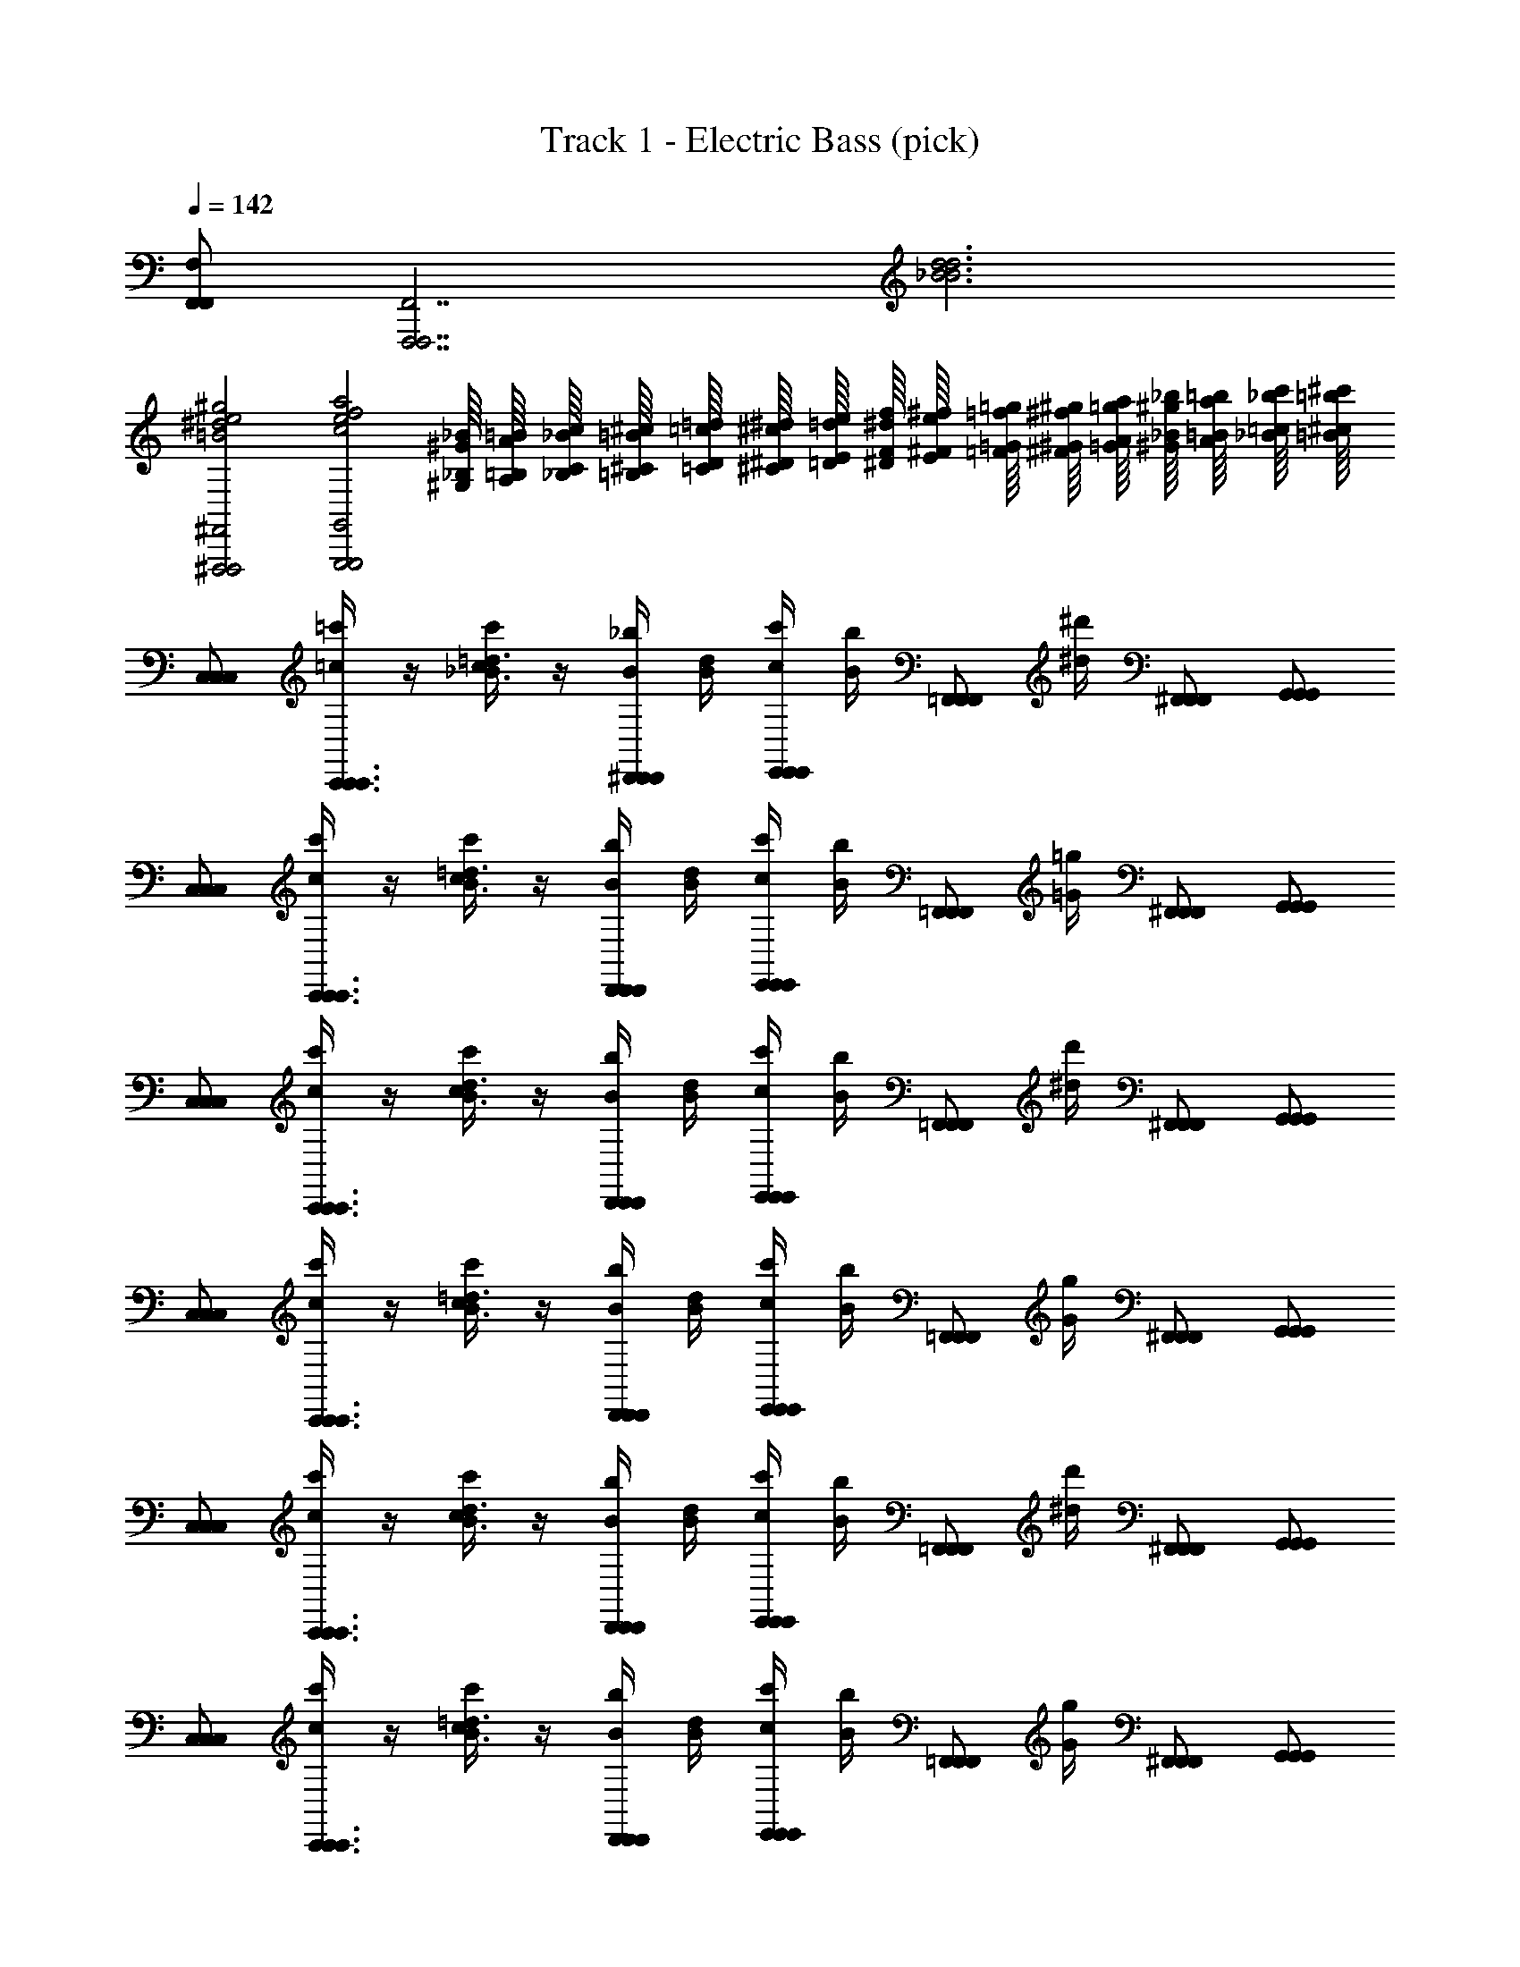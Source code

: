 X: 1
T: Track 1 - Electric Bass (pick)
Z: ABC Generated by Starbound Composer v0.8.7
L: 1/4
Q: 1/4=142
K: C
[F,,/F,,/F,/] [z/F,,,7/F,,,7/F,,7/] [_B3d3B3d3] 
[^F,,,2F,,,2^F,,2=B2^d2e2^g2] [zG,,,2G,,,2G,,2c2e2f2a2] [^G,/16_B,/16^G/16_B/16] [A,/16=B,/16A/16=B/16] [_B,/16C/16_B/16c/16] [=B,/16^C/16=B/16^c/16] [=C/16D/16=c/16=d/16] [^C/16^D/16^c/16^d/16] [=D/16E/16=d/16e/16] [^D/16F/16^d/16f/16] [E/16^F/16e/16^f/16] [=F/16=G/16=f/16=g/16] [^F/16^G/16^f/16^g/16] [=G/16A/16=g/16a/16] [^G/16_B/16^g/16_b/16] [A/16=B/16a/16=b/16] [_B/16=c/16_b/16c'/16] [=B/16^c/16=b/16^c'/16] 
[C,/C,/C,/] [=c'/4=c/4C,,3/4C,,3/4C,,3/4] z/4 [c/4c'/4_B3/4=d3/4] z/4 [B/4_b/4^D,,/D,,/D,,/] [B/4d/4] [c/4c'/4E,,/E,,/E,,/] [B/4b/4] [z/4=F,,/F,,/F,,/] [^d/4^d'/4] [^F,,/F,,/F,,/] [G,,/G,,/G,,/] 
[C,/C,/C,/] [c/4c'/4C,,3/4C,,3/4C,,3/4] z/4 [c/4c'/4B3/4=d3/4] z/4 [B/4b/4D,,/D,,/D,,/] [B/4d/4] [c/4c'/4E,,/E,,/E,,/] [B/4b/4] [z/4=F,,/F,,/F,,/] [=G/4=g/4] [^F,,/F,,/F,,/] [G,,/G,,/G,,/] 
[C,/C,/C,/] [c'/4c/4C,,3/4C,,3/4C,,3/4] z/4 [c/4c'/4B3/4d3/4] z/4 [B/4b/4D,,/D,,/D,,/] [B/4d/4] [c/4c'/4E,,/E,,/E,,/] [B/4b/4] [z/4=F,,/F,,/F,,/] [^d/4d'/4] [^F,,/F,,/F,,/] [G,,/G,,/G,,/] 
[C,/C,/C,/] [c/4c'/4C,,3/4C,,3/4C,,3/4] z/4 [c/4c'/4B3/4=d3/4] z/4 [B/4b/4D,,/D,,/D,,/] [B/4d/4] [c/4c'/4E,,/E,,/E,,/] [B/4b/4] [z/4=F,,/F,,/F,,/] [G/4g/4] [^F,,/F,,/F,,/] [G,,/G,,/G,,/] 
[C,/C,/C,/] [c'/4c/4C,,3/4C,,3/4C,,3/4] z/4 [c/4c'/4B3/4d3/4] z/4 [B/4b/4D,,/D,,/D,,/] [B/4d/4] [c/4c'/4E,,/E,,/E,,/] [B/4b/4] [z/4=F,,/F,,/F,,/] [^d/4d'/4] [^F,,/F,,/F,,/] [G,,/G,,/G,,/] 
[C,/C,/C,/] [c/4c'/4C,,3/4C,,3/4C,,3/4] z/4 [c/4c'/4B3/4=d3/4] z/4 [B/4b/4D,,/D,,/D,,/] [B/4d/4] [c/4c'/4E,,/E,,/E,,/] [B/4b/4] [z/4=F,,/F,,/F,,/] [G/4g/4] [^F,,/F,,/F,,/] [G,,/G,,/G,,/] 
[C,/C,/C,/] [c'/4c/4C,,3/4C,,3/4C,,3/4] z/4 [c/4c'/4B3/4d3/4] z/4 [B/4b/4D,,/D,,/D,,/] [B/4d/4] [c/4c'/4E,,/E,,/E,,/] [B/4b/4] [z/4=F,,/F,,/F,,/] [^d/4d'/4] [^F,,/F,,/F,,/] [G,,/G,,/G,,/] 
[C,,4/9C,,4/9C,,4/9] [B,,,295/288B,,,295/288B,,,295/288] [_B,,,17/32B,,,17/32B,,,17/32] z2 
[C,/C,/C,/] [z/C,,3/4C,,3/4C,,3/4] [z/B3/4=d3/4ac'] [z/4D,,/D,,/D,,/] [B/4d/4] [E,,/E,,/E,,/gb] [=F,,/F,,/F,,/] [^F,,/F,,/F,,/=fa] [G,,/G,,/G,,/] 
[C,/C,/C,/eg] [z/C,,3/4C,,3/4C,,3/4] [z/B3/4d3/4=Fd] [z/4D,,/D,,/D,,/] [B/4d/4] [E,,/E,,/E,,/Ec] [=F,,/F,,/F,,/] [^F,,/F,,/F,,/=D3/4B3/4d3/4] [z/4G,,/G,,/G,,/] [z/4A/c/] 
[C,/C,/C,/] [z/C,,3/4C,,3/4C,,3/4G5/B5/] [z/B3/4d3/4] [z/4D,,/D,,/D,,/] [B/4d/4] [E,,/E,,/E,,/] [=F,,/F,,/F,,/] [^F,,/F,,/F,,/G/B/] [F/4A/4G,,/G,,/G,,/] [G/4B/4] 
[z/4C,/C,/C,/] [z/4G15/4B15/4] [z/C,,3/4C,,3/4C,,3/4] [z/B3/4d3/4] [z/4D,,/D,,/D,,/] [B/4d/4] [E,,/E,,/E,,/] [=F,,/F,,/F,,/] [^F,,/F,,/F,,/] [G,,/G,,/G,,/] 
[C,/C,/C,/] [z/C,,3/4C,,3/4C,,3/4] [z/B3/4d3/4ac'] [z/4D,,/D,,/D,,/] [B/4d/4] [E,,/E,,/E,,/gb] [=F,,/F,,/F,,/] [^F,,/F,,/F,,/fa] [G,,/G,,/G,,/] 
[C,/C,/C,/eg] [z/C,,3/4C,,3/4C,,3/4] [z/B3/4d3/4Fd] [z/4D,,/D,,/D,,/] [B/4d/4] [E,,/E,,/E,,/Ec] [=F,,/F,,/F,,/] [^F,,/F,,/F,,/D3/4B3/4d3/4] [z/4G,,/G,,/G,,/] [z/4A/c/] 
[C,/C,/C,/] [z/C,,3/4C,,3/4C,,3/4G5/B5/] [z/B3/4d3/4] [z/4D,,/D,,/D,,/] [B/4d/4] [E,,/E,,/E,,/] [=F,,/F,,/F,,/] [^F,,/F,,/F,,/G/B/] [A/4c/4G,,/G,,/G,,/] [B/4d/4] 
[z/4C,/C,/C,/] [z/4c3e3] [z/C,,3/4C,,3/4C,,3/4] [z/B3/4d3/4] [z/4D,,/D,,/D,,/] [B/4d/4] [E,,/E,,/E,,/] [=F,,/F,,/F,,/] [z/4^F,,/F,,/F,,/] [B/8^d/8] [^G/8^c/8] [^F/8=B/8G,,/G,,/G,,/] A/8 [E/8=G/8] [^D/8=F/8] 
[C,/C,/C,/] [z/C,,3/4C,,3/4C,,3/4] [z/_B3/4=d3/4] [^d/4D,,/D,,/D,,/] [B/4=d/4] [^d/4E,,/E,,/E,,/] z/4 [d/4=F,,/F,,/F,,/] z/4 [d/4^F,,/F,,/F,,/] z/4 [=d/4G,,/G,,/G,,/] ^d/4 
[C,/C,/C,/] [z/C,,3/4C,,3/4C,,3/4] [z/B3/4=d3/4] [z/4D,,/D,,/D,,/] [B/4d/4] [E,,/E,,/E,,/] [=F,,/F,,/F,,/] [^d/4g/4^F,,/F,,/F,,/] [z/4f3/4a3/4] [G,,/G,,/G,,/] 
[C,/C,/C,/] [z/C,,3/4C,,3/4C,,3/4] [z/B3/4=d3/4] [^d/4D,,/D,,/D,,/] [B/4=d/4] [^d/4E,,/E,,/E,,/] z/4 [d/4=F,,/F,,/F,,/] z/4 [d/4^F,,/F,,/F,,/] z/4 [f/4G,,/G,,/G,,/] d/4 
[C,/C,/C,/] [z/C,,3/4C,,3/4C,,3/4] [z/B3/4=d3/4] [z/4D,,/D,,/D,,/] [B/4d/4] [E,,/E,,/E,,/] [=F,,/F,,/F,,/] [^d/4g/4^F,,/F,,/F,,/] [z/4f3/4a3/4] [G,,/G,,/G,,/] 
[C,/C,/C,/] [z/C,,3/4C,,3/4C,,3/4] [z/B3/4=d3/4] [^d/4D,,/D,,/D,,/] [B/4=d/4] [^d/4E,,/E,,/E,,/] z/4 [d/4=F,,/F,,/F,,/] z/4 [d/4^F,,/F,,/F,,/] z/4 [=d/4G,,/G,,/G,,/] ^d/4 
[C,/C,/C,/] [z/C,,3/4C,,3/4C,,3/4] [z/B3/4=d3/4] [z/4D,,/D,,/D,,/] [B/4d/4] [E,,/E,,/E,,/] [=F,,/F,,/F,,/] [^d/4g/4^F,,/F,,/F,,/] [z/4f3/4a3/4] [G,,/G,,/G,,/] 
[C,/C,/C,/] [z/C,,3/4C,,3/4C,,3/4] [z/B3/4=d3/4] [^d/4D,,/D,,/D,,/] [B/4=d/4] [^d/4E,,/E,,/E,,/] z/4 [d/4=F,,/F,,/F,,/] z/4 [d/4^F,,/F,,/F,,/] z/4 [f/4G,,/G,,/G,,/] g/4 
[C,/C,/C,/] [z/C,,3/4C,,3/4C,,3/4] [z/B3/4=d3/4] [z/4D,,/D,,/D,,/] [B/4d/4] [E,,/E,,/E,,/] [=F,,/F,,/F,,/] [^d/4g/4^F,,/F,,/F,,/] [z/4f3/4a3/4] [G,,/G,,/G,,/] 
[=F,,/F,,/F,/] [z/=F,,,3/4F,,,3/4F,,3/4] [f/4a/4d3/4g3/4] [g/4b/4] [z/4^G,,,/G,,,/^G,,/] [d/4g/4a11/4c'11/4] [A,,,/A,,,/A,,/] [B,,,/B,,,/_B,,/] [=B,,,/B,,,/=B,,/] [C,,/C,,/C,/] 
[F,,/F,,/F,/] [z/F,,,3/4F,,,3/4F,,3/4] [a/c'/d3/4g3/4] [z/4G,,,/G,,,/G,,/b/=d'/] [d/4g/4] [A,,,/A,,,/A,,/ac'] [_B,,,/B,,,/_B,,/] [=B,,,/B,,,/=B,,/bd'] [C,,/C,,/C,/] 
[F,,/F,,/F,/c'^d'] [z/F,,,3/4F,,,3/4F,,3/4] [z/d3/4g3/4b=d'] [z/4G,,,/G,,,/G,,/] [d/4g/4] [A,,,/A,,,/A,,/ac'] [_B,,,/B,,,/_B,,/] [=B,,,/B,,,/=B,,/g3/4b3/4] [z/4C,,/C,,/C,/] [z/4f15/4a15/4] 
[F,,/F,,/F,/] [z/F,,,3/4F,,,3/4F,,3/4] [z/d3/4g3/4] [z/4G,,,/G,,,/G,,/] [d/4g/4] [A,,,/A,,,/A,,/] [_B,,,/B,,,/_B,,/] [=B,,,/B,,,/=B,,/] [C,,/C,,/C,/] 
[F,,/F,,/F,/] [z/F,,,3/4F,,,3/4F,,3/4] [f/4a/4d3/4g3/4] [g/4b/4] [z/4G,,,/G,,,/G,,/] [d/4g/4a11/4c'11/4] [A,,,/A,,,/A,,/] [_B,,,/B,,,/_B,,/] [=B,,,/B,,,/=B,,/] [C,,/C,,/C,/] 
[F,,/F,,/F,/] [z/F,,,3/4F,,,3/4F,,3/4] [a/c'/d3/4g3/4] [z/4G,,,/G,,,/G,,/b/d'/] [d/4g/4] [A,,,/A,,,/A,,/ac'] [_B,,,/B,,,/_B,,/] [=B,,,/B,,,/=B,,/bd'] [C,,/C,,/C,/] 
[F,,/F,,/F,/c'^d'] [z/F,,,3/4F,,,3/4F,,3/4] [z/d3/4g3/4b=d'] [z/4G,,,/G,,,/G,,/] [d/4g/4] [A,,,/A,,,/A,,/d'f'] [_B,,,/B,,,/_B,,/] [=B,,,/B,,,/=B,,/c'^d'] [C,,/C,,/C,/] 
[F,,/F,,/F,/d'g'] [z/F,,,3/4F,,,3/4F,,3/4] [=d'/4f'/4d3/4g3/4] z/4 [z/4G,,,/G,,,/G,,/f'a'] [d/4g/4] [A,,,/A,,,/A,,/] [^d'/4g'/4_B,,,/B,,,/_B,,/] z/4 [=B,,,/B,,,/=B,,/g'_b'] [C,,/C,,/C,/] 
[F,,/F,,/F,/f'/a'/] [z/4F,,,3/4F,,,3/4F,,3/4] [z/4d'/g'/] [z/d3/4g3/4] [z/4G,,,/G,,,/G,,/] [d/4g/4] [A,,,/A,,,/A,,/=d'/f'/] [z/4_B,,,/B,,,/_B,,/] [z/4c'/^d'/] [=B,,,/B,,,/=B,,/] [C,,/C,,/C,/] 
[F,,/F,,/F,/b/=d'/] [z/4F,,,3/4F,,,3/4F,,3/4] [z/4a/c'/] [z/d3/4g3/4] [z/4G,,,/G,,,/G,,/] [d/4g/4] [A,,,/A,,,/A,,/g/b/] [c'/4^d'/4_B,,,/B,,,/_B,,/] [f/4a/4] [=B,,,/B,,,/=B,,/] [C,,/C,,/C,/] 
[F,,/F,,/F,/c'7d'7] [z/F,,,3/4F,,,3/4F,,3/4] [z/d3/4g3/4] [z/4G,,,/G,,,/G,,/] [d/4g/4] [A,,,/A,,,/A,,/] [_B,,,/B,,,/_B,,/] [=B,,,/B,,,/=B,,/] [C,,/C,,/C,/] 
[F,,/F,,/F,/] [z/F,,,3/4F,,,3/4F,,3/4] [z/d3/4g3/4] [z/4G,,,/G,,,/G,,/] [d/4g/4] [A,,,/A,,,/A,,/] [_B,,,/B,,,/_B,,/] [=B,,,/B,,,/=B,,/] [C,,/C,,/C,/] 
[F,,/F,,/F,/] [z/F,,,3/4F,,,3/4F,,3/4] [b/=d'/d3/4g3/4] [z/4G,,,/G,,,/G,,/] [d/4g/4] [A,,,/A,,,/A,,/b3/4d'3/4] [z/4_B,,,/B,,,/_B,,/] [a/4c'/4] [=B,,,/B,,,/=B,,/] [C,,/C,,/C,/] 
[F,,/F,,/F,/] [z/F,,,3/4F,,,3/4F,,3/4] [b/d'/d3/4g3/4] [z/4G,,,/G,,,/G,,/] [d/4g/4] [A,,,/A,,,/A,,/b3/4d'3/4] [z/4_B,,,/B,,,/_B,,/] [c'/4^d'/4] [=B,,,/B,,,/=B,,/] [C,,/C,,/C,/] 
[F,,/F,,/F,/] [z/F,,,3/4F,,,3/4F,,3/4] [b/=d'/d3/4g3/4] [z/4G,,,/G,,,/G,,/] [d/4g/4] [A,,,/A,,,/A,,/b3/4d'3/4] [z/4_B,,,/B,,,/_B,,/] [a/4c'/4] [=B,,,/B,,,/=B,,/] [C,,/C,,/C,/] 
[F,,/F,,/F,/] [z/F,,,3/4F,,,3/4F,,3/4] [b/d'/d3/4g3/4] [z/4G,,,/G,,,/G,,/] [d/4g/4] [A,,,/A,,,/A,,/b3/4d'3/4] [z/4_B,,,/B,,,/_B,,/] [c'/4^d'/4] [=B,,,/B,,,/=B,,/] [C,,/C,,/C,/] 
[F,,/F,,/F,/] [z/F,,,7/F,,,7/F,,7/] [B3=d3B3d3] 
[^F,,,2F,,,2^F,,2=B2^d2e2^g2] [z=G,,,2G,,,2=G,,2=c2e2f2a2] [G,/16_B,/16^G/16_B/16] [A,/16=B,/16A/16=B/16] [_B,/16=C/16_B/16c/16] [=B,/16^C/16=B/16^c/16] [=C/16=D/16=c/16=d/16] [^C/16^D/16^c/16^d/16] [=D/16E/16=d/16e/16] [^D/16F/16^d/16f/16] [E/16^F/16e/16^f/16] [=F/16=G/16=f/16=g/16] [^F/16^G/16^f/16^g/16] [=G/16A/16=g/16a/16] [^G/16_B/16^g/16b/16] [A/16=B/16a/16=b/16] [_B/16=c/16_b/16c'/16] [=B/16^c/16=b/16^c'/16] 
[C,/C,/C,/] [=c'/4=c/4C,,3/4C,,3/4C,,3/4] z/4 [c/4c'/4_B3/4=d3/4] z/4 [B/4_b/4D,,/D,,/D,,/] [B/4d/4] [c/4c'/4E,,/E,,/E,,/] [B/4b/4] [z/4=F,,/F,,/F,,/] [^d/4d'/4] [^F,,/F,,/F,,/] [G,,/G,,/G,,/] 
[C,/C,/C,/] [c/4c'/4C,,3/4C,,3/4C,,3/4] z/4 [c/4c'/4B3/4=d3/4] z/4 [B/4b/4D,,/D,,/D,,/] [B/4d/4] [c/4c'/4E,,/E,,/E,,/] [B/4b/4] [z/4=F,,/F,,/F,,/] [=G/4=g/4] [^F,,/F,,/F,,/] [G,,/G,,/G,,/] 
[C,/C,/C,/] [c'/4c/4C,,3/4C,,3/4C,,3/4] z/4 [c/4c'/4B3/4d3/4] z/4 [B/4b/4D,,/D,,/D,,/] [B/4d/4] [c/4c'/4E,,/E,,/E,,/] [B/4b/4] [z/4=F,,/F,,/F,,/] [^d/4d'/4] [^F,,/F,,/F,,/] [G,,/G,,/G,,/] 
[C,/C,/C,/] [c/4c'/4C,,3/4C,,3/4C,,3/4] z/4 [c/4c'/4B3/4=d3/4] z/4 [B/4b/4D,,/D,,/D,,/] [B/4d/4] [c/4c'/4E,,/E,,/E,,/] [B/4b/4] [z/4=F,,/F,,/F,,/] [G/4g/4] [^F,,/F,,/F,,/] [G,,/G,,/G,,/] 
[C,/C,/C,/] [c'/4c/4C,,3/4C,,3/4C,,3/4] z/4 [c/4c'/4B3/4d3/4] z/4 [B/4b/4D,,/D,,/D,,/] [B/4d/4] [c/4c'/4E,,/E,,/E,,/] [B/4b/4] [z/4=F,,/F,,/F,,/] [^d/4d'/4] [^F,,/F,,/F,,/] [G,,/G,,/G,,/] 
[C,/C,/C,/] [c/4c'/4C,,3/4C,,3/4C,,3/4] z/4 [c/4c'/4B3/4=d3/4] z/4 [B/4b/4D,,/D,,/D,,/] [B/4d/4] [c/4c'/4E,,/E,,/E,,/] [B/4b/4] [z/4=F,,/F,,/F,,/] [G/4g/4] [^F,,/F,,/F,,/] [G,,/G,,/G,,/] 
[C,/C,/C,/] [c'/4c/4C,,3/4C,,3/4C,,3/4] z/4 [c/4c'/4B3/4d3/4] z/4 [B/4b/4D,,/D,,/D,,/] [B/4d/4] [c/4c'/4E,,/E,,/E,,/] [B/4b/4] [z/4=F,,/F,,/F,,/] [^d/4d'/4] [^F,,/F,,/F,,/] [G,,/G,,/G,,/] 
[C,,4/9C,,4/9C,,4/9] [B,,,295/288B,,,295/288B,,,295/288] [_B,,,17/32B,,,17/32B,,,17/32] z2 
[C,/C,/C,/] [z/C,,3/4C,,3/4C,,3/4] [z/B3/4=d3/4ac'] [z/4D,,/D,,/D,,/] [B/4d/4] [E,,/E,,/E,,/gb] [=F,,/F,,/F,,/] [^F,,/F,,/F,,/=fa] [G,,/G,,/G,,/] 
[C,/C,/C,/eg] [z/C,,3/4C,,3/4C,,3/4] [z/B3/4d3/4=Fd] [z/4D,,/D,,/D,,/] [B/4d/4] [E,,/E,,/E,,/Ec] [=F,,/F,,/F,,/] [^F,,/F,,/F,,/=D3/4B3/4d3/4] [z/4G,,/G,,/G,,/] [z/4A/c/] 
[C,/C,/C,/] [z/C,,3/4C,,3/4C,,3/4G5/B5/] [z/B3/4d3/4] [z/4D,,/D,,/D,,/] [B/4d/4] [E,,/E,,/E,,/] [=F,,/F,,/F,,/] [^F,,/F,,/F,,/G/B/] [F/4A/4G,,/G,,/G,,/] [G/4B/4] 
[z/4C,/C,/C,/] [z/4G15/4B15/4] [z/C,,3/4C,,3/4C,,3/4] [z/B3/4d3/4] [z/4D,,/D,,/D,,/] [B/4d/4] [E,,/E,,/E,,/] [=F,,/F,,/F,,/] [^F,,/F,,/F,,/] [G,,/G,,/G,,/] 
[C,/C,/C,/] [z/C,,3/4C,,3/4C,,3/4] [z/B3/4d3/4ac'] [z/4D,,/D,,/D,,/] [B/4d/4] [E,,/E,,/E,,/gb] [=F,,/F,,/F,,/] [^F,,/F,,/F,,/fa] [G,,/G,,/G,,/] 
[C,/C,/C,/eg] [z/C,,3/4C,,3/4C,,3/4] [z/B3/4d3/4Fd] [z/4D,,/D,,/D,,/] [B/4d/4] [E,,/E,,/E,,/Ec] [=F,,/F,,/F,,/] [^F,,/F,,/F,,/D3/4B3/4d3/4] [z/4G,,/G,,/G,,/] [z/4A/c/] 
[C,/C,/C,/] [z/C,,3/4C,,3/4C,,3/4G5/B5/] [z/B3/4d3/4] [z/4D,,/D,,/D,,/] [B/4d/4] [E,,/E,,/E,,/] [=F,,/F,,/F,,/] [^F,,/F,,/F,,/G/B/] [A/4c/4G,,/G,,/G,,/] [B/4d/4] 
[z/4C,/C,/C,/] [z/4c3e3] [z/C,,3/4C,,3/4C,,3/4] [z/B3/4d3/4] [z/4D,,/D,,/D,,/] [B/4d/4] [E,,/E,,/E,,/] [=F,,/F,,/F,,/] [z/4^F,,/F,,/F,,/] [B/8^d/8] [^G/8^c/8] [^F/8=B/8G,,/G,,/G,,/] A/8 [E/8=G/8] [^D/8=F/8] 
[C,/C,/C,/] [z/C,,3/4C,,3/4C,,3/4] [z/_B3/4=d3/4] [^d/4D,,/D,,/D,,/] [B/4=d/4] [^d/4E,,/E,,/E,,/] z/4 [d/4=F,,/F,,/F,,/] z/4 [d/4^F,,/F,,/F,,/] z/4 [=d/4G,,/G,,/G,,/] ^d/4 
[C,/C,/C,/] [z/C,,3/4C,,3/4C,,3/4] [z/B3/4=d3/4] [z/4D,,/D,,/D,,/] [B/4d/4] [E,,/E,,/E,,/] [=F,,/F,,/F,,/] [^d/4g/4^F,,/F,,/F,,/] [z/4f3/4a3/4] [G,,/G,,/G,,/] 
[C,/C,/C,/] [z/C,,3/4C,,3/4C,,3/4] [z/B3/4=d3/4] [^d/4D,,/D,,/D,,/] [B/4=d/4] [^d/4E,,/E,,/E,,/] z/4 [d/4=F,,/F,,/F,,/] z/4 [d/4^F,,/F,,/F,,/] z/4 [f/4G,,/G,,/G,,/] d/4 
[C,/C,/C,/] [z/C,,3/4C,,3/4C,,3/4] [z/B3/4=d3/4] [z/4D,,/D,,/D,,/] [B/4d/4] [E,,/E,,/E,,/] [=F,,/F,,/F,,/] [^d/4g/4^F,,/F,,/F,,/] [z/4f3/4a3/4] [G,,/G,,/G,,/] 
[C,/C,/C,/] [z/C,,3/4C,,3/4C,,3/4] [z/B3/4=d3/4] [^d/4D,,/D,,/D,,/] [B/4=d/4] [^d/4E,,/E,,/E,,/] z/4 [d/4=F,,/F,,/F,,/] z/4 [d/4^F,,/F,,/F,,/] z/4 [=d/4G,,/G,,/G,,/] ^d/4 
[C,/C,/C,/] [z/C,,3/4C,,3/4C,,3/4] [z/B3/4=d3/4] [z/4D,,/D,,/D,,/] [B/4d/4] [E,,/E,,/E,,/] [=F,,/F,,/F,,/] [^d/4g/4^F,,/F,,/F,,/] [z/4f3/4a3/4] [G,,/G,,/G,,/] 
[C,/C,/C,/] [z/C,,3/4C,,3/4C,,3/4] [z/B3/4=d3/4] [^d/4D,,/D,,/D,,/] [B/4=d/4] [^d/4E,,/E,,/E,,/] z/4 [d/4=F,,/F,,/F,,/] z/4 [d/4^F,,/F,,/F,,/] z/4 [f/4G,,/G,,/G,,/] g/4 
[C,/C,/C,/] [z/C,,3/4C,,3/4C,,3/4] [z/B3/4=d3/4] [z/4D,,/D,,/D,,/] [B/4d/4] [E,,/E,,/E,,/] [=F,,/F,,/F,,/] [^d/4g/4^F,,/F,,/F,,/] [z/4f3/4a3/4] [G,,/G,,/G,,/] 
[=F,,/F,,/F,/] [z/=F,,,3/4F,,,3/4F,,3/4] [f/4a/4d3/4g3/4] [g/4b/4] [z/4^G,,,/G,,,/^G,,/] [d/4g/4a11/4c'11/4] [A,,,/A,,,/A,,/] [B,,,/B,,,/_B,,/] [=B,,,/B,,,/=B,,/] [C,,/C,,/C,/] 
[F,,/F,,/F,/] [z/F,,,3/4F,,,3/4F,,3/4] [a/c'/d3/4g3/4] [z/4G,,,/G,,,/G,,/b/=d'/] [d/4g/4] [A,,,/A,,,/A,,/ac'] [_B,,,/B,,,/_B,,/] [=B,,,/B,,,/=B,,/bd'] [C,,/C,,/C,/] 
[F,,/F,,/F,/c'^d'] [z/F,,,3/4F,,,3/4F,,3/4] [z/d3/4g3/4b=d'] [z/4G,,,/G,,,/G,,/] [d/4g/4] [A,,,/A,,,/A,,/ac'] [_B,,,/B,,,/_B,,/] [=B,,,/B,,,/=B,,/g3/4b3/4] [z/4C,,/C,,/C,/] [z/4f15/4a15/4] 
[F,,/F,,/F,/] [z/F,,,3/4F,,,3/4F,,3/4] [z/d3/4g3/4] [z/4G,,,/G,,,/G,,/] [d/4g/4] [A,,,/A,,,/A,,/] [_B,,,/B,,,/_B,,/] [=B,,,/B,,,/=B,,/] [C,,/C,,/C,/] 
[F,,/F,,/F,/] [z/F,,,3/4F,,,3/4F,,3/4] [f/4a/4d3/4g3/4] [g/4b/4] [z/4G,,,/G,,,/G,,/] [d/4g/4a11/4c'11/4] [A,,,/A,,,/A,,/] [_B,,,/B,,,/_B,,/] [=B,,,/B,,,/=B,,/] [C,,/C,,/C,/] 
[F,,/F,,/F,/] [z/F,,,3/4F,,,3/4F,,3/4] [a/c'/d3/4g3/4] [z/4G,,,/G,,,/G,,/b/d'/] [d/4g/4] [A,,,/A,,,/A,,/ac'] [_B,,,/B,,,/_B,,/] [=B,,,/B,,,/=B,,/bd'] [C,,/C,,/C,/] 
[F,,/F,,/F,/c'^d'] [z/F,,,3/4F,,,3/4F,,3/4] [z/d3/4g3/4b=d'] [z/4G,,,/G,,,/G,,/] [d/4g/4] [A,,,/A,,,/A,,/d'f'] [_B,,,/B,,,/_B,,/] [=B,,,/B,,,/=B,,/c'^d'] [C,,/C,,/C,/] 
[F,,/F,,/F,/d'g'] [z/F,,,3/4F,,,3/4F,,3/4] [=d'/4f'/4d3/4g3/4] z/4 [z/4G,,,/G,,,/G,,/f'a'] [d/4g/4] [A,,,/A,,,/A,,/] [^d'/4g'/4_B,,,/B,,,/_B,,/] z/4 [=B,,,/B,,,/=B,,/g'b'] [C,,/C,,/C,/] 
[F,,/F,,/F,/f'/a'/] [z/4F,,,3/4F,,,3/4F,,3/4] [z/4d'/g'/] [z/d3/4g3/4] [z/4G,,,/G,,,/G,,/] [d/4g/4] [A,,,/A,,,/A,,/=d'/f'/] [z/4_B,,,/B,,,/_B,,/] [z/4c'/^d'/] [=B,,,/B,,,/=B,,/] [C,,/C,,/C,/] 
[F,,/F,,/F,/b/=d'/] [z/4F,,,3/4F,,,3/4F,,3/4] [z/4a/c'/] [z/d3/4g3/4] [z/4G,,,/G,,,/G,,/] [d/4g/4] [A,,,/A,,,/A,,/g/b/] [c'/4^d'/4_B,,,/B,,,/_B,,/] [f/4a/4] [=B,,,/B,,,/=B,,/] [C,,/C,,/C,/] 
[F,,/F,,/F,/c'7d'7] [z/F,,,3/4F,,,3/4F,,3/4] [z/d3/4g3/4] [z/4G,,,/G,,,/G,,/] [d/4g/4] [A,,,/A,,,/A,,/] [_B,,,/B,,,/_B,,/] [=B,,,/B,,,/=B,,/] [C,,/C,,/C,/] 
[F,,/F,,/F,/] [z/F,,,3/4F,,,3/4F,,3/4] [z/d3/4g3/4] [z/4G,,,/G,,,/G,,/] [d/4g/4] [A,,,/A,,,/A,,/] [_B,,,/B,,,/_B,,/] [=B,,,/B,,,/=B,,/] [C,,/C,,/C,/] 
[F,,/F,,/F,/] [z/F,,,3/4F,,,3/4F,,3/4] [b/=d'/d3/4g3/4] [z/4G,,,/G,,,/G,,/] [d/4g/4] [A,,,/A,,,/A,,/b3/4d'3/4] [z/4_B,,,/B,,,/_B,,/] [a/4c'/4] [=B,,,/B,,,/=B,,/] [C,,/C,,/C,/] 
[F,,/F,,/F,/] [z/F,,,3/4F,,,3/4F,,3/4] [b/d'/d3/4g3/4] [z/4G,,,/G,,,/G,,/] [d/4g/4] [A,,,/A,,,/A,,/b3/4d'3/4] [z/4_B,,,/B,,,/_B,,/] [c'/4^d'/4] [=B,,,/B,,,/=B,,/] [C,,/C,,/C,/] 
[F,,/F,,/F,/] [z/F,,,3/4F,,,3/4F,,3/4] [b/=d'/d3/4g3/4] [z/4G,,,/G,,,/G,,/] [d/4g/4] [A,,,/A,,,/A,,/b3/4d'3/4] [z/4_B,,,/B,,,/_B,,/] [a/4c'/4] [=B,,,/B,,,/=B,,/] [C,,/C,,/C,/] 
[F,,/F,,/F,/] [z/F,,,3/4F,,,3/4F,,3/4] [b/d'/d3/4g3/4] [z/4G,,,/G,,,/G,,/] [d/4g/4] [A,,,/A,,,/A,,/b3/4d'3/4] [z/4_B,,,/B,,,/_B,,/] [c'/4^d'/4] [=B,,,/B,,,/=B,,/] [C,,/C,,/C,/] 
[F,,/F,,/F,/] [z/F,,,7/F,,,7/F,,7/] [B3=d3B3d3] 
[^F,,,2F,,,2^F,,2=B2^d2e2^g2] [z=G,,,2G,,,2=G,,2=c2e2f2a2] [G,/16_B,/16^G/16_B/16] [A,/16=B,/16A/16=B/16] [_B,/16=C/16_B/16c/16] [=B,/16^C/16=B/16^c/16] [=C/16=D/16=c/16=d/16] [^C/16^D/16^c/16^d/16] [=D/16E/16=d/16e/16] [^D/16F/16^d/16f/16] [E/16^F/16e/16^f/16] [=F/16=G/16=f/16=g/16] [^F/16^G/16^f/16^g/16] [=G/16A/16=g/16a/16] [^G/16_B/16^g/16b/16] [A/16=B/16a/16=b/16] [_B/16=c/16_b/16c'/16] [=B/16^c/16=b/16^c'/16] 
[C,/C,/C,/] [=c'/4=c/4C,,3/4C,,3/4C,,3/4] z/4 [c/4c'/4_B3/4=d3/4] z/4 [B/4_b/4D,,/D,,/D,,/] [B/4d/4] [c/4c'/4E,,/E,,/E,,/] [B/4b/4] [z/4=F,,/F,,/F,,/] [^d/4d'/4] [^F,,/F,,/F,,/] [G,,/G,,/G,,/] 
[C,/C,/C,/] [c/4c'/4C,,3/4C,,3/4C,,3/4] z/4 [c/4c'/4B3/4=d3/4] z/4 [B/4b/4D,,/D,,/D,,/] [B/4d/4] [c/4c'/4E,,/E,,/E,,/] [B/4b/4] [z/4=F,,/F,,/F,,/] [=G/4=g/4] [^F,,/F,,/F,,/] [G,,/G,,/G,,/] 
[C,/C,/C,/] [c'/4c/4C,,3/4C,,3/4C,,3/4] z/4 [c/4c'/4B3/4d3/4] z/4 [B/4b/4D,,/D,,/D,,/] [B/4d/4] [c/4c'/4E,,/E,,/E,,/] [B/4b/4] [z/4=F,,/F,,/F,,/] [^d/4d'/4] [^F,,/F,,/F,,/] [G,,/G,,/G,,/] 
[C,/C,/C,/] [c/4c'/4C,,3/4C,,3/4C,,3/4] z/4 [c/4c'/4B3/4=d3/4] z/4 [B/4b/4D,,/D,,/D,,/] [B/4d/4] [c/4c'/4E,,/E,,/E,,/] [B/4b/4] [z/4=F,,/F,,/F,,/] [G/4g/4] [^F,,/F,,/F,,/] [G,,/G,,/G,,/] 
[C,/C,/C,/] [c'/4c/4C,,3/4C,,3/4C,,3/4] z/4 [c/4c'/4B3/4d3/4] z/4 [B/4b/4D,,/D,,/D,,/] [B/4d/4] [c/4c'/4E,,/E,,/E,,/] [B/4b/4] [z/4=F,,/F,,/F,,/] [^d/4d'/4] [^F,,/F,,/F,,/] [G,,/G,,/G,,/] 
[C,/C,/C,/] [c/4c'/4C,,3/4C,,3/4C,,3/4] z/4 [c/4c'/4B3/4=d3/4] z/4 [B/4b/4D,,/D,,/D,,/] [B/4d/4] [c/4c'/4E,,/E,,/E,,/] [B/4b/4] [z/4=F,,/F,,/F,,/] [G/4g/4] [^F,,/F,,/F,,/] [G,,/G,,/G,,/] 
[C,/C,/C,/] [c'/4c/4C,,3/4C,,3/4C,,3/4] z/4 [c/4c'/4B3/4d3/4] z/4 [B/4b/4D,,/D,,/D,,/] [B/4d/4] [c/4c'/4E,,/E,,/E,,/] [B/4b/4] [z/4=F,,/F,,/F,,/] [^d/4d'/4] [^F,,/F,,/F,,/] [G,,/G,,/G,,/] 
[C,,4/9C,,4/9C,,4/9] [B,,,295/288B,,,295/288B,,,295/288] [_B,,,17/32B,,,17/32B,,,17/32] 
